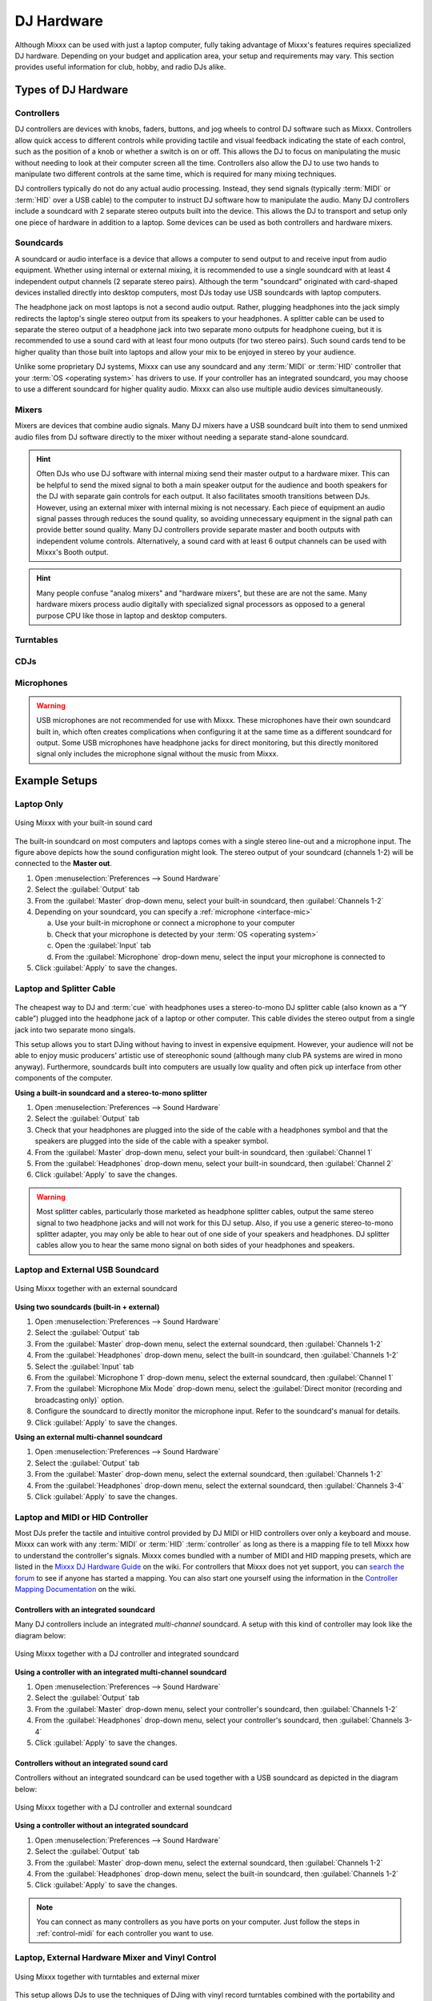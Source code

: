 .. _hardware:

DJ Hardware
***********

.. sectionauthor::
   T.Rafreider <trafreider@mixxx.org>
   S.Brandt <s.brandt@mixxx.org>
   Be <be.0@gmx.com>

Although Mixxx can be used with just a laptop computer, fully taking advantage of
Mixxx's features requires specialized DJ hardware. Depending on your budget and
application area, your setup and requirements may vary. This section provides 
useful information for club, hobby, and radio DJs alike.

.. seealso:: The `Mixxx DJ Hardware Guide <http://mixxx.org/wiki/doku.php/hardware_compatibility>`_
             lists controllers and sound cards with information about
             their compatibility with Mixxx and different
             :term:`operating systems<operating system>`.
             
Types of DJ Hardware
====================

Controllers
-----------
DJ controllers are devices with knobs, faders, buttons, and jog wheels to 
control DJ software such as Mixxx. Controllers allow quick access to different 
controls while providing tactile and visual feedback indicating 
the state of each control, such as the position of a knob or whether a switch 
is on or off. This allows the DJ to focus on manipulating the music without 
needing to look at their computer screen all the time. Controllers also allow 
the DJ to use two hands to manipulate two different controls at the same time, 
which is required for many mixing techniques.

DJ controllers typically do not do any actual audio processing. Instead, they
send signals (typically :term:`MIDI` or :term:`HID` over a USB cable) to the
computer to instruct DJ software how to manipulate the audio. Many DJ
controllers include a soundcard with 2 separate stereo outputs built into the
device. This allows the DJ to transport and setup only one piece of hardware in
addition to a laptop. Some devices can be used as both controllers and hardware
mixers.

Soundcards
----------
A soundcard or audio interface is a device that allows a computer to send
output to and receive input from audio equipment. Whether using internal or
external mixing, it is recommended to use a single soundcard with at least 4
independent output channels (2 separate stereo pairs). Although the term
"soundcard" originated with card-shaped devices installed directly into desktop
computers, most DJs today use USB soundcards with laptop computers.

The headphone jack on most laptops is not a second audio output. Rather,
plugging headphones into the jack simply redirects the laptop's single stereo
output from its speakers to your headphones. A splitter cable can be used to
separate the stereo output of a headphone jack into two separate mono outputs
for headphone cueing, but it is recommended to use a sound card with at
least four mono outputs (for two stereo pairs). Such sound cards tend to be
higher quality than those built into laptops and allow your mix to be enjoyed
in stereo by your audience.

Unlike some proprietary DJ systems, Mixxx can use any soundcard and any
:term:`MIDI` or :term:`HID` controller that your :term:`OS <operating system>`
has drivers to use. If your controller has an integrated soundcard, you may
choose to use a different soundcard for higher quality audio. Mixxx can also
use multiple audio devices simultaneously.

Mixers
------
Mixers are devices that combine audio signals. Many DJ mixers have a
USB soundcard built into them to send unmixed audio files from DJ software
directly to the mixer without needing a separate stand-alone soundcard.

.. hint:: Often DJs who use DJ software with internal mixing send their
          master output to a hardware mixer. This can be helpful to send the
          mixed signal to both a main speaker output for the audience and booth
          speakers for the DJ with separate gain controls for each output. It
          also facilitates smooth transitions between DJs. However, using an
          external mixer with internal mixing is not necessary. Each piece of
          equipment an audio signal passes through reduces the sound quality,
          so avoiding unnecessary equipment in the signal path can provide
          better sound quality. Many DJ controllers provide separate master and
          booth outputs with independent volume controls. Alternatively, a
          sound card with at least 6 output channels can be used with Mixxx's
          Booth output.

.. hint:: Many people confuse "analog mixers" and "hardware mixers", but
          these are are not the same. Many hardware mixers process audio
          digitally with specialized signal processors as opposed to a general
          purpose CPU like those in laptop and desktop computers.

Turntables
----------

CDJs
----

Microphones
-----------

.. warning:: USB microphones are not recommended for use with Mixxx. These
             microphones have their own soundcard built in, which often creates
             complications when configuring it at the same time as a different
             soundcard for output. Some USB microphones have headphone jacks
             for direct monitoring, but this directly monitored signal only
             includes the microphone signal without the music from Mixxx.

Example Setups
==============

.. seealso:: :ref:`getting-started-sound-io` has details about each available
             input and output option.

.. _setup-laptop-only:

Laptop Only
-----------

.. figure:: ../_static/Mixxx-111-Preferences-Soundhardware.png
   :align: center
   :width: 75%
   :figwidth: 100%
   :alt: Using Mixxx with your built-in sound card
   :figclass: pretty-figures

   Using Mixxx with your built-in sound card

The built-in soundcard on most computers and laptops comes with a single stereo 
line-out and a microphone input. The figure above depicts how the sound 
configuration might look. The stereo output of your soundcard (channels 1-2) 
will be connected to the **Master out**.

#. Open :menuselection:`Preferences --> Sound Hardware`
#. Select the :guilabel:`Output` tab
#. From the :guilabel:`Master` drop-down menu, select your built-in soundcard,
   then :guilabel:`Channels 1-2`
#. Depending on your soundcard, you can specify a
   :ref:`microphone <interface-mic>`

   a. Use your built-in microphone or connect a microphone to your computer
   b. Check that your microphone is detected by your :term:`OS <operating system>`
   c. Open the :guilabel:`Input` tab
   d. From the :guilabel:`Microphone` drop-down menu, select the input your
      microphone is connected to
#. Click :guilabel:`Apply` to save the changes.

.. _setup-laptop-with-splitter:

Laptop and Splitter Cable
-------------------------

.. figure:: ../_static/mixxx_setup_splitter_adaptors.png
   :align: center
   :width: 75%
   :figwidth: 100%
   :alt: Using Mixxx with your built-in sound card and a DJ splitter cable
   :figclass: pretty-figures

The cheapest way to DJ and :term:`cue` with headphones uses a 
stereo-to-mono DJ splitter cable (also known as a “Y cable”) plugged
into the headphone jack of a laptop or other computer. This cable divides the
stereo output from a single jack into two separate mono singals.

This setup allows you to start DJing without having to invest in expensive 
equipment. However, your audience will not be able to enjoy music producers' 
artistic use of stereophonic sound (although many club PA systems are wired in 
mono anyway). Furthermore, soundcards built into computers are usually low
quality and often pick up interface from other components of the computer.

**Using a built-in soundcard and a stereo-to-mono splitter**

#. Open :menuselection:`Preferences --> Sound Hardware`
#. Select the :guilabel:`Output` tab
#. Check that your headphones are plugged into the side of the cable with a
   headphones symbol and that the speakers are plugged into the side of the cable
   with a speaker symbol.
#. From the :guilabel:`Master` drop-down menu, select your built-in soundcard,
   then :guilabel:`Channel 1`
#. From the :guilabel:`Headphones` drop-down menu, select your built-in 
   soundcard, then :guilabel:`Channel 2`
#. Click :guilabel:`Apply` to save the changes.

.. seealso:: See `the wiki
             <http://mixxx.org/wiki/doku.php/hardware_compatibility#splitter_cables>`_
             for a list of DJ splitter cables.

.. warning:: Most splitter cables, particularly those marketed as headphone
             splitter cables, output the same stereo signal to two headphone
             jacks and will not work for this DJ setup. Also, if you use a
             generic stereo-to-mono splitter adapter, you may only be able to
             hear out of one side of your speakers and headphones. DJ splitter
             cables allow you to hear the same mono signal on both sides of your
             headphones and speakers.

.. _setup-laptop-and-external-card:

Laptop and External USB Soundcard
---------------------------------

.. figure:: ../_static/mixxx_setup_ext_soundcard.png
   :align: center
   :width: 75%
   :figwidth: 100%
   :alt: Using Mixxx together with an external soundcard
   :figclass: pretty-figures

   Using Mixxx together with an external soundcard

**Using two soundcards (built-in + external)**

#. Open :menuselection:`Preferences --> Sound Hardware`
#. Select the :guilabel:`Output` tab
#. From the :guilabel:`Master` drop-down menu, select the external soundcard,
   then :guilabel:`Channels 1-2`
#. From the :guilabel:`Headphones` drop-down menu, select the built-in
   soundcard, then :guilabel:`Channels 1-2`
#. Select the :guilabel:`Input` tab
#. From the :guilabel:`Microphone 1` drop-down menu, select the external soundcard,
   then :guilabel:`Channel 1`
#. From the :guilabel:`Microphone Mix Mode` drop-down menu, select the
   :guilabel:`Direct monitor (recording and broadcasting only)` option.
#. Configure the soundcard to directly monitor the microphone input. Refer
   to the soundcard's manual for details.
#. Click :guilabel:`Apply` to save the changes.

**Using an external multi-channel soundcard**

#. Open :menuselection:`Preferences --> Sound Hardware`
#. Select the :guilabel:`Output` tab
#. From the :guilabel:`Master` drop-down menu, select the external soundcard,
   then :guilabel:`Channels 1-2`
#. From the :guilabel:`Headphones` drop-down menu, select the external
   soundcard, then :guilabel:`Channels 3-4`
#. Click :guilabel:`Apply` to save the changes.

.. _setup-controller-and-external-card:

Laptop and MIDI or HID Controller
---------------------------------

Most DJs prefer the tactile and intuitive control provided by DJ MIDI or HID
controllers over only a keyboard and mouse. Mixxx can work with any :term:`MIDI`
or :term:`HID` :term:`controller` as long as there is a mapping file
to tell Mixxx how to understand the controller's signals. Mixxx comes bundled
with a number of MIDI and HID mapping presets, which are listed in the
`Mixxx DJ Hardware Guide <http://mixxx.org/wiki/doku.php/hardware_compatibility>`_
on the wiki. For controllers that Mixxx does not yet support, you can `search
the forum <http://mixxx.org/forums/search.php?fid[]=7>`_ to see if anyone has
started a mapping. You can also start one yourself using the information in the
`Controller Mapping Documentation <http://mixxx.org/wiki/doku.php/start#controller_mapping_documentation>`_
on the wiki.

Controllers with an integrated soundcard
^^^^^^^^^^^^^^^^^^^^^^^^^^^^^^^^^^^^^^^^

Many DJ controllers include an integrated *multi-channel* soundcard.
A setup with this kind of controller may look like the diagram below:

.. figure:: ../_static/mixxx_setup_midi_integrated_sound.png
   :align: center
   :width: 75%
   :figwidth: 100%
   :alt: Using Mixxx together with a DJ controller and integrated soundcard
   :figclass: pretty-figures

   Using Mixxx together with a DJ controller and integrated soundcard

**Using a controller with an integrated multi-channel soundcard**

#. Open :menuselection:`Preferences --> Sound Hardware`
#. Select the :guilabel:`Output` tab
#. From the :guilabel:`Master` drop-down menu, select your controller's
   soundcard, then :guilabel:`Channels 1-2`
#. From the :guilabel:`Headphones` drop-down menu, select your controller's
   soundcard, then :guilabel:`Channels 3-4`
#. Click :guilabel:`Apply` to save the changes.

Controllers without an integrated sound card
^^^^^^^^^^^^^^^^^^^^^^^^^^^^^^^^^^^^^^^^^^^^

Controllers without an integrated soundcard can be used together with a USB
soundcard as depicted in the diagram below:

.. figure:: ../_static/mixxx_setup_midi_with_ext_sound.png
   :align: center
   :width: 75%
   :figwidth: 100%
   :alt: Using Mixxx together with a DJ controller and external soundcard
   :figclass: pretty-figures

   Using Mixxx together with a DJ controller and external soundcard
          
**Using a controller without an integrated soundcard**

#. Open :menuselection:`Preferences --> Sound Hardware`
#. Select the :guilabel:`Output` tab
#. From the :guilabel:`Master` drop-down menu, select the external soundcard,
   then :guilabel:`Channels 1-2`
#. From the :guilabel:`Headphones` drop-down menu, select the built-in
   soundcard, then :guilabel:`Channels 1-2`
#. Click :guilabel:`Apply` to save the changes.

.. note:: You can connect as many controllers as you have ports on your
          computer. Just follow the steps in :ref:`control-midi` for each
          controller you want to use.

.. raw:: pdf

   PageBreak

.. _setup-vinyl-control:

Laptop, External Hardware Mixer and Vinyl Control
-------------------------------------------------

.. figure:: ../_static/mixxx_setup_timecode_vc.png
   :align: center
   :width: 75%
   :figwidth: 100%
   :alt: Using Mixxx together with turntables and external mixer
   :figclass: pretty-figures

   Using Mixxx together with turntables and external mixer

This setup allows DJs to use the techniques of DJing with vinyl record 
turntables combined with the portability and flexibility of a laptop computer. 
Instead of carrying crates of records or CDs, DJs can carry their entire music 
collection on their laptop. In addition to a laptop and headphones, this setup 
requires a soundcard with at least two pairs of stereo inputs and outputs
as well as a pair of :term:`timecode` records.

.. seealso:: Go to the chapter :ref:`vinyl-control` for detailed information.
